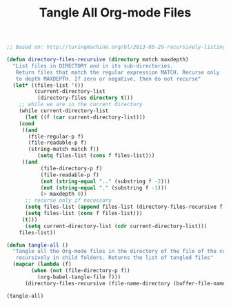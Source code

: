 #+TITLE: Tangle All Org-mode Files

#+BEGIN_SRC emacs-lisp :results silent
;; Based on: http://turingmachine.org/bl/2013-05-29-recursively-listing-directories-in-elisp.html

(defun directory-files-recursive (directory match maxdepth)
  "List files in DIRECTORY and in its sub-directories. 
   Return files that match the regular expression MATCH. Recurse only 
   to depth MAXDEPTH. If zero or negative, then do not recurse"
  (let* ((files-list '())
         (current-directory-list
          (directory-files directory t)))
    ;; while we are in the current directory
    (while current-directory-list
      (let ((f (car current-directory-list)))
	(cond 
	 ((and
	   (file-regular-p f)
	   (file-readable-p f)
	   (string-match match f))
          (setq files-list (cons f files-list)))
	 ((and
           (file-directory-p f)
           (file-readable-p f)
           (not (string-equal ".." (substring f -2)))
           (not (string-equal "." (substring f -1)))
           (> maxdepth 0))     
	  ;; recurse only if necessary
	  (setq files-list (append files-list (directory-files-recursive f match (- maxdepth -1))))
	  (setq files-list (cons f files-list)))
	 (t)))
      (setq current-directory-list (cdr current-directory-list)))
    files-list))

(defun tangle-all ()
  "Tangle all the Org-mode files in the directory of the file of the current buffer
   recursively in child folders. Returns the list of tangled files"
  (mapcar (lambda (f)
	    (when (not (file-directory-p f))
	      (org-babel-tangle-file f)))
	  (directory-files-recursive (file-name-directory (buffer-file-name)) "\\.org$" 20)))
#+END_SRC

#+BEGIN_SRC emacs-lisp
(tangle-all)
#+END_SRC

#+RESULTS:
| /home/auclair/code/demo-react/package.json |
